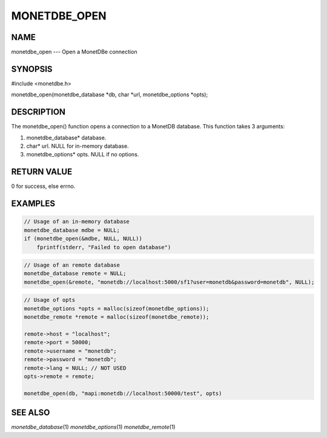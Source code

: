 =============
MONETDBE_OPEN
=============

NAME
====

monetdbe_open --- Open a MonetDBe connection

SYNOPSIS
========
#include <monetdbe.h>

monetdbe_open(monetdbe_database \*db, char \*url, monetdbe_options \*opts);

DESCRIPTION
===========
The monetdbe_open() function opens a connection to a MonetDB database.
This function takes 3 arguments:

(1) monetdbe_database* database.
(2) char* url. NULL for in-memory database.
(3) monetdbe_options* opts. NULL if no options.

RETURN VALUE
============
0 for success, else errno.

EXAMPLES
========

.. code-block:: c

    // Usage of an in-memory database
    monetdbe_database mdbe = NULL;
    if (monetdbe_open(&mdbe, NULL, NULL))
        fprintf(stderr, "Failed to open database")


.. code-block:: c

    // Usage of an remote database
    monetdbe_database remote = NULL;
    monetdbe_open(&remote, "monetdb://localhost:5000/sf1?user=monetdb&password=monetdb", NULL); 

.. code-block:: c

    // Usage of opts
    monetdbe_options *opts = malloc(sizeof(monetdbe_options));
    monetdbe_remote *remote = malloc(sizeof(monetdbe_remote));

    remote->host = "localhost";
    remote->port = 50000;
    remote->username = "monetdb";
    remote->password = "monetdb";
    remote->lang = NULL; // NOT USED
    opts->remote = remote;

    monetdbe_open(db, "mapi:monetdb://localhost:50000/test", opts)


SEE ALSO
========
*monetdbe_database*\ (1) *monetdbe_options*\ (1) *monetdbe_remote*\ (1)
